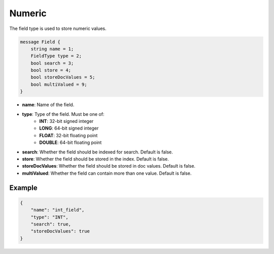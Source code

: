 Numeric
=======
The field type is used to store numeric values.

.. code-block:: protobuf

    message Field {
        string name = 1;
        FieldType type = 2;
        bool search = 3;
        bool store = 4;
        bool storeDocValues = 5;
        bool multiValued = 9;
    }

- **name**: Name of the field.
- **type**: Type of the field. Must be one of:
    - **INT**: 32-bit signed integer
    - **LONG**: 64-bit signed integer
    - **FLOAT**: 32-bit floating point
    - **DOUBLE**: 64-bit floating point
- **search**: Whether the field should be indexed for search. Default is false.
- **store**: Whether the field should be stored in the index. Default is false.
- **storeDocValues**: Whether the field should be stored in doc values. Default is false.
- **multiValued**: Whether the field can contain more than one value. Default is false.

Example
-------
.. code-block:: json

    {
        "name": "int_field",
        "type": "INT",
        "search": true,
        "storeDocValues": true
    }